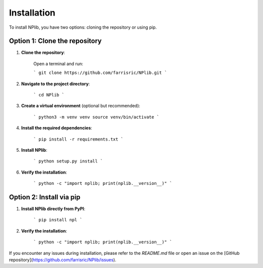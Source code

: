 Installation
============

To install NPlib, you have two options: cloning the repository or using pip.

Option 1: Clone the repository
------------------------------

1. **Clone the repository**:

    Open a terminal and run:
    
    ```
    git clone https://github.com/farrisric/NPlib.git
    ```

2. **Navigate to the project directory**:

    ```
    cd NPlib
    ```

3. **Create a virtual environment** (optional but recommended):

    ```
    python3 -m venv venv
    source venv/bin/activate
    ```

4. **Install the required dependencies**:

    ```
    pip install -r requirements.txt
    ```

5. **Install NPlib**:

    ```
    python setup.py install
    ```

6. **Verify the installation**:

    ```
    python -c "import nplib; print(nplib.__version__)"
    ```

Option 2: Install via pip
-------------------------

1. **Install NPlib directly from PyPI**:

    ```
    pip install npl
    ```

2. **Verify the installation**:

    ```
    python -c "import nplib; print(nplib.__version__)"
    ```

If you encounter any issues during installation, please refer to the `README.md` file or open an issue on the [GitHub repository](https://github.com/farrisric/NPlib/issues).